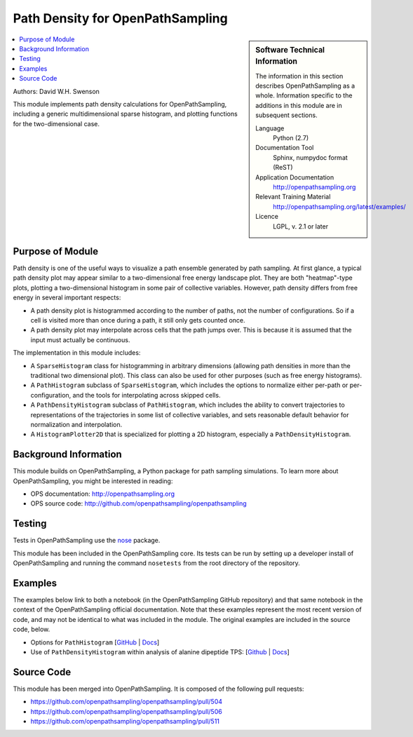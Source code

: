.. _ops_path_density:

#################################
Path Density for OpenPathSampling
#################################

.. sidebar:: Software Technical Information

  The information in this section describes OpenPathSampling as a whole.
  Information specific to the additions in this module are in subsequent
  sections.

  Language
    Python (2.7)

  Documentation Tool
    Sphinx, numpydoc format (ReST)

  Application Documentation
    http://openpathsampling.org

  Relevant Training Material
    http://openpathsampling.org/latest/examples/

  Licence
    LGPL, v. 2.1 or later

.. contents:: :local:

Authors: David W.H. Swenson

This module implements path density calculations for OpenPathSampling,
including a generic multidimensional sparse histogram, and plotting
functions for the two-dimensional case.

Purpose of Module
_________________

.. Give a brief overview of why the module is/was being created.

Path density is one of the useful ways to visualize a path ensemble
generated by path sampling. At first glance, a typical path density plot
may appear similar to a two-dimensional free energy landscape plot.
They are both "heatmap"-type plots, plotting a two-dimensional histogram in
some pair of collective variables. However, path density differs from free
energy in several important respects:

* A path density plot is histogrammed according to the number of paths, not
  the number of configurations. So if a cell is visited more than once
  during a path, it still only gets counted once.
* A path density plot may interpolate across cells that the path jumps
  over. This is because it is assumed that the input must actually be
  continuous.

The implementation in this module includes:

* A ``SparseHistogram`` class for histogramming in arbitrary dimensions
  (allowing path densities in more than the traditional two dimensional
  plot). This class can also be used for other purposes (such as free energy
  histograms).
* A ``PathHistogram`` subclass of ``SparseHistogram``, which includes the
  options to normalize either per-path or per-configuration, and the tools
  for interpolating across skipped cells.
* A ``PathDensityHistogram`` subclass of ``PathHistogram``, which includes
  the ability to convert trajectories to representations of the trajectories
  in some list of collective variables, and sets reasonable default behavior
  for normalization and interpolation.
* A ``HistogramPlotter2D`` that is specialized for plotting a 2D histogram,
  especially a ``PathDensityHistogram``.


.. references would be nice here...

Background Information
______________________

This module builds on OpenPathSampling, a Python package for path sampling
simulations. To learn more about OpenPathSampling, you might be interested in
reading:

* OPS documentation: http://openpathsampling.org
* OPS source code: http://github.com/openpathsampling/openpathsampling


Testing
_______

Tests in OpenPathSampling use the `nose`_ package.

.. IF YOUR MODULE IS IN OPS CORE:

This module has been included in the OpenPathSampling core. Its tests can be
run by setting up a developer install of OpenPathSampling and running the
command ``nosetests`` from the root directory of the repository.

.. IF YOUR MODULE IS IN A SEPARATE REPOSITORY

.. The tests for this module can be run by downloading its source code, 
.. installing its requirements, and running the command ``nosetests`` from the
.. root directory of the repository.

Examples
________

The examples below link to both a notebook (in the OpenPathSampling GitHub
repository) and that same notebook in the context of the OpenPathSampling
official documentation. Note that these examples represent the most recent
version of code, and may not be identical to what was included in the
module. The original examples are included in the source code, below.

* Options for ``PathHistogram`` 
  [`GitHub <https://github.com/openpathsampling/openpathsampling/blob/master/examples/misc/tutorial_path_histogram.ipynb>`_ 
  | `Docs <http://openpathsampling.org/latest/examples/miscellaneous/tutorial_path_histogram.html>`_]
* Use of ``PathDensityHistogram`` within analysis of alanine dipeptide TPS:
  [`Github
  <https://github.com/openpathsampling/openpathsampling/blob/master/examples/alanine_dipeptide_tps/AD_tps_3a_analysis_flex.ipynb>`_
  | `Docs <http://openpathsampling.org/latest/examples/AD_tps.html>`_]

Source Code
___________

.. link the source code

.. IF YOUR MODULE IS IN OPS CORE

This module has been merged into OpenPathSampling. It is composed of the
following pull requests:

* https://github.com/openpathsampling/openpathsampling/pull/504
* https://github.com/openpathsampling/openpathsampling/pull/506
* https://github.com/openpathsampling/openpathsampling/pull/511

.. IF YOUR MODULE IS A SEPARATE REPOSITORY

.. The source code for this module can be found in: URL.

.. CLOSING MATERIAL -------------------------------------------------------

.. Here are the URL references used

.. _nose: http://nose.readthedocs.io/en/latest/


